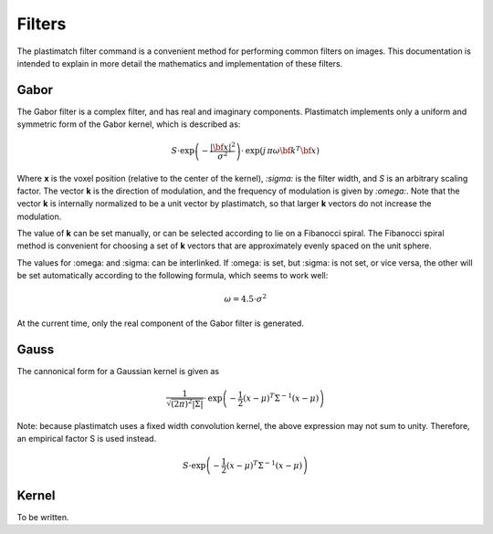 .. _filters:

Filters
=======

The plastimatch filter command is a convenient method for performing 
common filters on images.  This documentation is intended to explain 
in more detail the mathematics and implementation of these filters.

Gabor
-----
The Gabor filter is a complex filter, and has real and imaginary 
components.  Plastimatch implements only a 
uniform and symmetric form of the Gabor kernel, 
which is described as:

.. math::
   S \cdot \mathrm{exp} \left( -\frac{|{\bf x}|^2}{\sigma^2} \right) 
   \cdot \mathrm{exp} \left( j \, \pi \omega {\bf k}^T {\bf x} \right)

Where **x** is the voxel position (relative to the center of the kernel), 
*:sigma:* is the filter width, and *S* is an arbitrary scaling factor.
The vector **k** is the direction of modulation, and the frequency of 
modulation is given by *:omega:*.  Note that 
the vector **k** is internally normalized to be a unit vector 
by plastimatch, so that larger **k** vectors do not increase 
the modulation.

The value of **k** can be set manually, or can be selected according 
to lie on a Fibanocci spiral.  The Fibanocci spiral method is convenient 
for choosing a set of **k** vectors that are approximately evenly 
spaced on the unit sphere.

The values for :omega: and :sigma: can be interlinked.  If :omega: is set, 
but :sigma: is not set, or vice versa, the other will be set automatically 
according to the following formula, which seems to work well:

.. math::
   \omega = 4.5 \cdot \sigma^2

At the current time, only the real component of the Gabor filter is generated.

Gauss
-----
The cannonical form for a Gaussian kernel is given as

.. math::
   \frac{1}{\sqrt{(2\pi)^2|\Sigma|}} 
   \cdot \mathrm{exp} \left( -\frac{1}{2}(x-\mu)^T \Sigma^{-1} (x-\mu) \right)

Note: because plastimatch uses a fixed width convolution kernel, the 
above expression may not sum to unity.  Therefore, an empirical 
factor S is used instead.

.. math::
   S \cdot \mathrm{exp} \left( -\frac{1}{2}(x-\mu)^T \Sigma^{-1} (x-\mu) \right)



Kernel
------
To be written.

